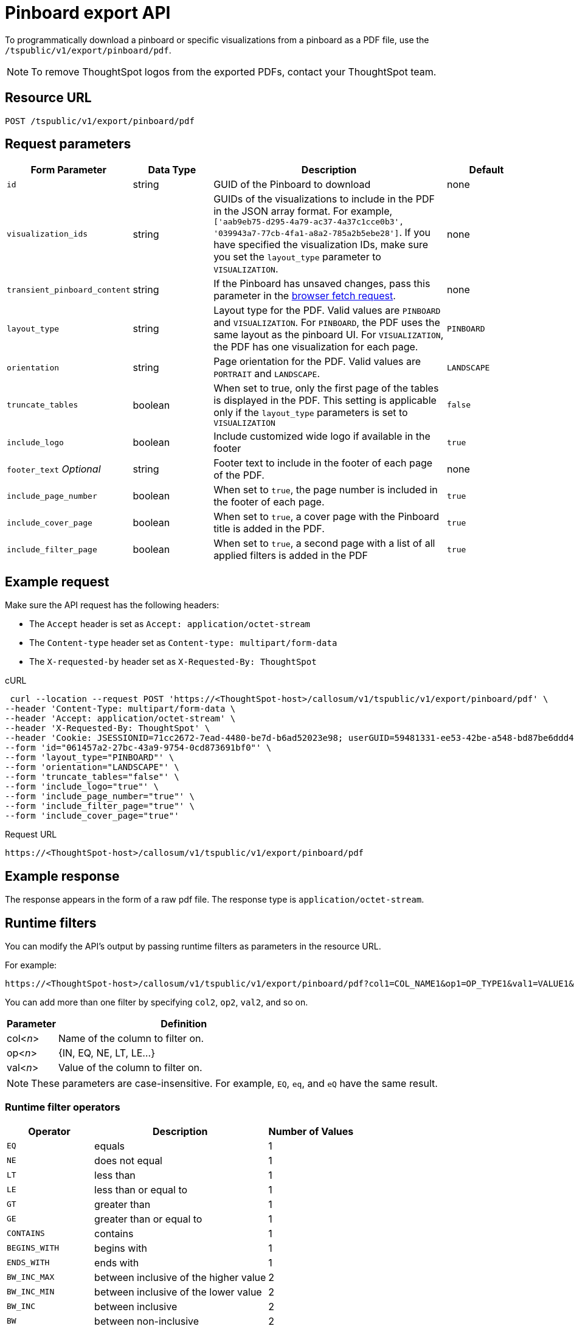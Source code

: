 = Pinboard export API
:page-toclevels: 1

:page-title: Export Pinboard as PDF
:page-pageid: pinboard-export-api
:page-description: The pinboard export API endpoint allows you to download a pinboard or its visualizations in the PDF format

To programmatically download a pinboard or specific visualizations from a pinboard as a PDF file, use the `/tspublic/v1/export/pinboard/pdf`.

[NOTE]
====
To remove ThoughtSpot logos from the exported PDFs, contact your ThoughtSpot team.
====

== Resource URL

----
POST /tspublic/v1/export/pinboard/pdf
----

== Request parameters

[width="100%" cols="1,1,3,1"]
[options='header']
|====
|Form Parameter|Data Type|Description|Default
|`id`|string|GUID of the Pinboard to download|none
|`visualization_ids`|string|GUIDs of the visualizations to include in the PDF in the JSON array format. For example, `['aab9eb75-d295-4a79-ac37-4a37c1cce0b3', '039943a7-77cb-4fa1-a8a2-785a2b5ebe28']`. If you have specified the visualization IDs, make sure you set the `layout_type` parameter to `VISUALIZATION`. |none
|`transient_pinboard_content`|string|If the Pinboard has unsaved changes, pass this parameter in the xref:pinboard-export-api.adoc#transient-content[browser fetch request].|none
|`layout_type`|string|Layout type for the PDF. Valid values are `PINBOARD` and  `VISUALIZATION`. For `PINBOARD`, the PDF uses the same layout as the pinboard UI. For `VISUALIZATION`, the PDF has one visualization for each page.|`PINBOARD`
|`orientation`|string|Page orientation for the PDF. Valid values are `PORTRAIT` and `LANDSCAPE`.|`LANDSCAPE`
|`truncate_tables`|boolean|When set to true, only the first page of the tables is displayed in the PDF. This setting is applicable  only if the `layout_type` parameters is set to `VISUALIZATION`|`false`
|`include_logo`|boolean|Include customized wide logo if available in the footer|`true`
|`footer_text` _Optional_|string|Footer text to include in the footer of each page of the PDF.|none
|`include_page_number`|boolean|When set to `true`, the page number is included in the footer of each page.|`true`
|`include_cover_page`|boolean|When set to `true`, a cover page with the Pinboard title is added in the PDF.|`true`
|`include_filter_page`|boolean|When set to `true`, a second page with a list of all applied filters is added in the PDF|`true`
|====

== Example request

Make sure the API request has the following headers:

* The `Accept` header is set as `Accept: application/octet-stream`
* The `Content-type` header set as `Content-type: multipart/form-data`
* The `X-requested-by` header set as `X-Requested-By: ThoughtSpot`

.cURL
[source,curl]
----
 curl --location --request POST 'https://<ThoughtSpot-host>/callosum/v1/tspublic/v1/export/pinboard/pdf' \
--header 'Content-Type: multipart/form-data \
--header 'Accept: application/octet-stream' \
--header 'X-Requested-By: ThoughtSpot' \
--header 'Cookie: JSESSIONID=71cc2672-7ead-4480-be7d-b6ad52023e98; userGUID=59481331-ee53-42be-a548-bd87be6ddd4a; Callosum-Download-Initiated=false' \
--form 'id="061457a2-27bc-43a9-9754-0cd873691bf0"' \
--form 'layout_type="PINBOARD"' \
--form 'orientation="LANDSCAPE"' \
--form 'truncate_tables="false"' \
--form 'include_logo="true"' \
--form 'include_page_number="true"' \
--form 'include_filter_page="true"' \
--form 'include_cover_page="true"'
----

.Request URL

[source,html]
----
https://<ThoughtSpot-host>/callosum/v1/tspublic/v1/export/pinboard/pdf
----

== Example response

The response appears in the form of a raw pdf file. The response type is `application/octet-stream`.

== Runtime filters

You can modify the API's output by passing runtime filters as parameters in the  resource URL.

For example:

----
https://<ThoughtSpot-host>/callosum/v1/tspublic/v1/export/pinboard/pdf?col1=COL_NAME1&op1=OP_TYPE1&val1=VALUE1&coln=COL_NAMEn&opn=OP_TYPEn&valn=VALUEn
----

You can add more than one filter by specifying `col2`, `op2`, `val2`, and so on.
[width="100%" cols="1,5"]
[options='header']
|===
| Parameter | Definition

| col<__n__>
| Name of the column to filter on.

| op<__n__>
| {IN, EQ, NE, LT, LE...}

| val<__n__>
| Value of the column to filter on.
|===

[NOTE]
These parameters are case-insensitive. For example, `EQ`, `eq`, and `eQ` have the same result.

=== Runtime filter operators
[width="100%" cols="1,2,1"]
[options='header']
|===
| Operator | Description | Number of Values

| `EQ`
| equals
| 1

| `NE`
| does not equal
| 1

| `LT`
| less than
| 1

| `LE`
| less than or equal to
| 1

| `GT`
| greater than
| 1

| `GE`
| greater than or equal to
| 1

| `CONTAINS`
| contains
| 1

| `BEGINS_WITH`
| begins with
| 1

| `ENDS_WITH`
| ends with
| 1

| `BW_INC_MAX`
| between inclusive of the higher value
| 2

| `BW_INC_MIN`
| between inclusive of the lower value
| 2

| `BW_INC`
| between inclusive
| 2

| `BW`
| between non-inclusive
| 2

| `IN`
| is included in this list of values
| multiple
|===

[#transient-content]
== Embedded Pinboard with unsaved changes

If you have embedded ThoughtSpot in your host application, and you want to download Pinboards with unsaved changes as PDFs, pass the `transient_pinboard_content` parameter in the browser fetch request, using the `getExportRequestForCurrentPinboard` method.

[source,javascript]
----
function getExportRequestForCurrentPinboard(frame: HTMLIframeElement): Promise<string>;
----

The promise returned resolves to  a string that contains the transient pinboard content, which is encoded as JSON and is sent to the `/tspublic/v1/export/pinboard/pdf` endpoint with the `transient_pinboard_content` key. This content resembles the current Pinboard as is, including the unsaved changes.

=== Sample browser fetch request
[source,javascript]
----
<iframe src="http://ts_host:port/" id="ts-embed"></iframe>
<script src="/path/to/ts-api.js"></script>
<script>
const tsFrame = document.getElementById("ts-embed");
async function downloadPDF() {
  const transientPinboardContent = await thoughtspot.getExportRequestForCurrentPinboard(tsFrame);
  const pdfResponse = await fetch("http://ts_host:port/callosum/v1/tspublic/v1/export/pinboard/pdf", {
    method: "POST",
    body: createFormDataObjectWith({
      "layout_type": "PINBOARD",
      "transient_pinboard_content": transientPinboardContent,
    }),
  });
  // Do something with pdfResponse.blob()
}
</script>
----


== Response codes

[width="100%" cols="1,5"]
[options='header']
|===
| HTTP status code | Description

| **200**
| Streaming output for pinboard pdf

| **400**
| Invalid parameter values

| **403**
| No read access for pinboard

| **404**
| Object not found
|===
